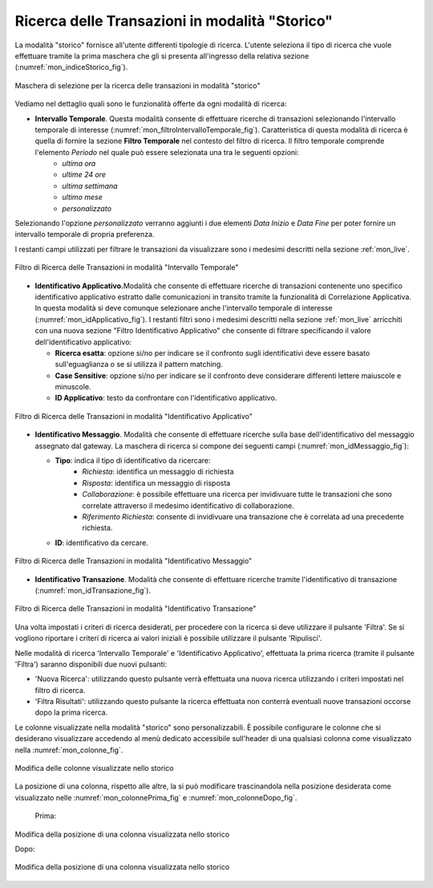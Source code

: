 .. _mon_storico:

Ricerca delle Transazioni in modalità "Storico"
-----------------------------------------------

La modalità "storico" fornisce all'utente differenti tipologie di
ricerca. L'utente seleziona il tipo di ricerca che vuole effettuare
tramite la prima maschera che gli si presenta all'ingresso della
relativa sezione (:numref:`mon_indiceStorico_fig`).

.. figure:: ../_figure_monitoraggio/IndiceStorico.png
    :scale: 100%
    :align: center
    :name: mon_indiceStorico_fig

    Maschera di selezione per la ricerca delle transazioni in modalità "storico"

Vediamo nel dettaglio quali sono le funzionalità offerte da ogni
modalità di ricerca:

-  **Intervallo Temporale**. Questa modalità consente di effettuare ricerche di transazioni selezionando l'intervallo temporale di  interesse (:numref:`mon_filtroIntervalloTemporale_fig`). Caratteristica di questa modalità di ricerca è quella di fornire la sezione **Filtro Temporale** nel contesto del filtro di ricerca. Il filtro temporale comprende l'elemento *Periodo* nel quale può essere selezionata una tra le seguenti opzioni:
    - *ultima ora*
    - *ultime 24 ore*
    - *ultima settimana*
    - *ultimo mese*
    - *personalizzato*

Selezionando l'opzione *personalizzato* verranno aggiunti i due elementi *Data Inizio* e *Data Fine* per poter fornire un intervallo temporale di propria preferenza.

I restanti campi utilizzati per filtrare le transazioni da visualizzare sono i medesimi descritti nella sezione :ref:`mon_live`.

.. figure:: ../_figure_monitoraggio/FiltroIntervalloTemporale.png
    :scale: 100%
    :align: center
    :name: mon_filtroIntervalloTemporale_fig

    Filtro di Ricerca delle Transazioni in modalità "Intervallo Temporale"

-  **Identificativo Applicativo.**\ Modalità che consente di effettuare
   ricerche di transazioni contenente uno specifico identificativo
   applicativo estratto dalle comunicazioni in transito tramite la
   funzionalità di Correlazione Applicativa. In questa modalità si deve
   comunque selezionare anche l'intervallo temporale di interesse (:numref:`mon_idApplicativo_fig`). I
   restanti filtri sono i medesimi descritti nella sezione :ref:`mon_live` arricchiti con una
   nuova sezione "Filtro Identificativo Applicativo" che consente di
   filtrare specificando il valore dell'identificativo applicativo:

   -  **Ricerca esatta**: opzione si/no per indicare se il confronto
      sugli identificativi deve essere basato sull'eguaglianza o se si
      utilizza il pattern matching.

   -  **Case Sensitive**: opzione si/no per indicare se il confronto
      deve considerare differenti lettere maiuscole e minuscole.

   -  **ID Applicativo**: testo da confrontare con l'identificativo
      applicativo.

.. figure:: ../_figure_monitoraggio/FiltroIdentificativoApplicativo.png
    :scale: 100%
    :align: center
    :name: mon_idApplicativo_fig

    Filtro di Ricerca delle Transazioni in modalità "Identificativo Applicativo"

-  **Identificativo Messaggio**. Modalità che consente di effettuare
   ricerche sulla base dell'identificativo del messaggio assegnato dal
   gateway. La maschera di ricerca si compone dei seguenti campi (:numref:`mon_idMessaggio_fig`):

   -  **Tipo**: indica il tipo di identificativo da ricercare:
	- *Richiesta*: identifica un messaggio di richiesta
	- *Risposta*: identifica un messaggio di risposta
	- *Collaborazione*: è possibile effettuare una ricerca per invidivuare tutte le transazioni che sono correlate attraverso il medesimo identificativo di collaborazione.
	- *Riferimento Richiesta*: consente di invidivuare una transazione che è correlata ad una precedente richiesta.

   -  **ID**: identificativo da cercare.

.. figure:: ../_figure_monitoraggio/FiltroIdentificativoMessaggio.png
    :scale: 100%
    :align: center
    :name: mon_idMessaggio_fig

    Filtro di Ricerca delle Transazioni in modalità "Identificativo Messaggio"

-  **Identificativo Transazione**. Modalità che consente di effettuare
   ricerche tramite l'identificativo di transazione (:numref:`mon_idTransazione_fig`).

.. figure:: ../_figure_monitoraggio/FiltroIdentificativoTransazione.png
    :scale: 100%
    :align: center
    :name: mon_idTransazione_fig

    Filtro di Ricerca delle Transazioni in modalità "Identificativo Transazione"

Una volta impostati i criteri di ricerca desiderati, per procedere con
la ricerca si deve utilizzare il pulsante 'Filtra'. Se si vogliono
riportare i criteri di ricerca ai valori iniziali è possibile utilizzare
il pulsante 'Ripulisci'.

Nelle modalità di ricerca 'Intervallo Temporale' e 'Identificativo
Applicativo', effettuata la prima ricerca (tramite il pulsante 'Filtra')
saranno disponibili due nuovi pulsanti:

-  'Nuova Ricerca': utilizzando questo pulsante verrà effettuata una
   nuova ricerca utilizzando i criteri impostati nel filtro di ricerca.

-  'Filtra Risultati': utilizzando questo pulsante la ricerca effettuata
   non conterrà eventuali nuove transazioni occorse dopo la prima
   ricerca.

Le colonne visualizzate nella modalità "storico" sono personalizzabili.
È possibile configurare le colonne che si desiderano visualizzare
accedendo al menù dedicato accessibile sull'header di una qualsiasi
colonna come visualizzato nella :numref:`mon_colonne_fig`.

.. figure:: ../_figure_monitoraggio/Colonne.png
    :scale: 100%
    :align: center
    :name: mon_colonne_fig

    Modifica delle colonne visualizzate nello storico

La posizione di una colonna, rispetto alle altre, la si può modificare
trascinandola nella posizione desiderata come visualizzato nelle :numref:`mon_colonnePrima_fig` e :numref:`mon_colonneDopo_fig`.

    Prima:

.. figure:: ../_figure_monitoraggio/ColonnePrima.png
    :scale: 100%
    :align: center
    :name: mon_colonnePrima_fig

    Modifica della posizione di una colonna visualizzata nello storico

    Dopo:

.. figure:: ../_figure_monitoraggio/ColonneDopo.png
    :scale: 100%
    :align: center
    :name: mon_colonneDopo_fig

    Modifica della posizione di una colonna visualizzata nello storico
